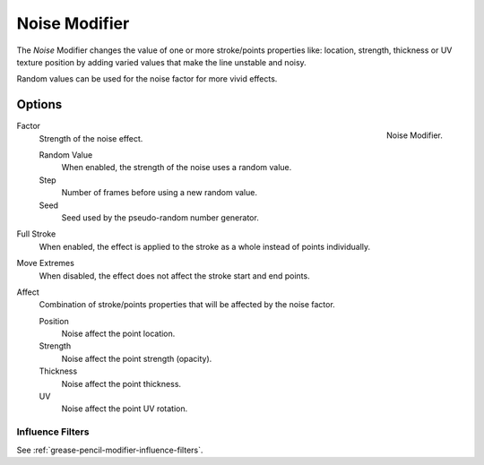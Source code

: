 .. _bpy.types.NoisepencilModifier:

**************
Noise Modifier
**************

The *Noise* Modifier changes the value of one or more stroke/points properties like:
location, strength, thickness or UV texture position
by adding varied values that make the line unstable and noisy.

Random values can be used for the noise factor for more vivid effects.


Options
=======

.. figure:: /images/grease-pencil_modifiers_deform_noise_panel.png
   :align: right

   Noise Modifier.

Factor
   Strength of the noise effect.

   Random Value
      When enabled, the strength of the noise uses a random value.

   Step
      Number of frames before using a new random value.

   Seed
      Seed used by the pseudo-random number generator.

Full Stroke
   When enabled, the effect is applied to the stroke as a whole instead of points individually.

Move Extremes
   When disabled, the effect does not affect the stroke start and end points.

Affect
   Combination of stroke/points properties that will be affected by the noise factor.

   Position
      Noise affect the point location.
   Strength
      Noise affect the point strength (opacity).
   Thickness
      Noise affect the point thickness.
   UV
      Noise affect the point UV rotation.


Influence Filters
-----------------

See :ref:`grease-pencil-modifier-influence-filters`.
